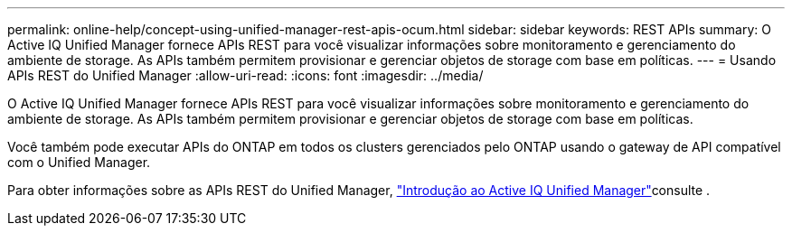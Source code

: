 ---
permalink: online-help/concept-using-unified-manager-rest-apis-ocum.html 
sidebar: sidebar 
keywords: REST APIs 
summary: O Active IQ Unified Manager fornece APIs REST para você visualizar informações sobre monitoramento e gerenciamento do ambiente de storage. As APIs também permitem provisionar e gerenciar objetos de storage com base em políticas. 
---
= Usando APIs REST do Unified Manager
:allow-uri-read: 
:icons: font
:imagesdir: ../media/


[role="lead"]
O Active IQ Unified Manager fornece APIs REST para você visualizar informações sobre monitoramento e gerenciamento do ambiente de storage. As APIs também permitem provisionar e gerenciar objetos de storage com base em políticas.

Você também pode executar APIs do ONTAP em todos os clusters gerenciados pelo ONTAP usando o gateway de API compatível com o Unified Manager.

Para obter informações sobre as APIs REST do Unified Manager, link:../api-automation/concept-getting-started-with-getting-started-with-um-apis.html["Introdução ao Active IQ Unified Manager"]consulte .
